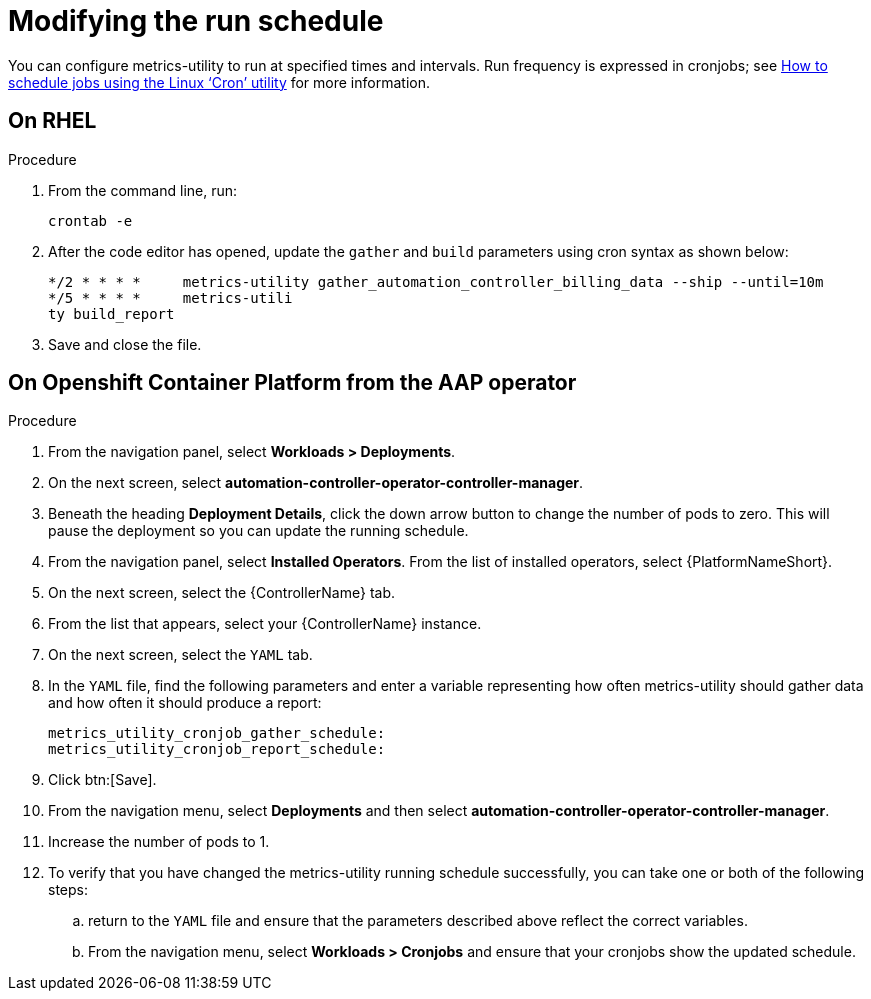 :_newdoc-version: 2.18.3
:_template-generated: 2024-07-15
:_mod-docs-content-type: PROCEDURE

[id="modifying-the-run-schedule_{context}"]
= Modifying the run schedule


You can configure metrics-utility to run at specified times and intervals. Run frequency is expressed in cronjobs; see link:https://www.redhat.com/sysadmin/linux-cron-command[How to schedule jobs using the Linux ‘Cron’ utility] for more information. 

== On RHEL
.Procedure
 
. From the command line, run: 
+
[source, ]
----
crontab -e 
----
+
. After the code editor has opened, update the `gather` and `build` parameters using cron syntax as shown below: 
+
[source, ]
----
*/2 * * * *     metrics-utility gather_automation_controller_billing_data --ship --until=10m
*/5 * * * *     metrics-utili
ty build_report
----
+
. Save and close the file.

== On Openshift Container Platform from the AAP operator 
.Procedure

. From the navigation panel, select *Workloads > Deployments*.
. On the next screen, select *automation-controller-operator-controller-manager*.
. Beneath the heading *Deployment Details*, click the down arrow button to change the number of pods to zero. This will pause the deployment so you can update the running schedule. 
. From the navigation panel, select *Installed Operators*. From the list of installed operators, select {PlatformNameShort}. 
. On the next screen, select the {ControllerName} tab. 
. From the list that appears, select your {ControllerName} instance. 
. On the next screen, select the `YAML` tab. 
. In the `YAML` file, find the following parameters and enter a variable representing how often metrics-utility should gather data and how often it should produce a report: 
+
[source, ]
----
metrics_utility_cronjob_gather_schedule:
metrics_utility_cronjob_report_schedule: 
----
+
. Click btn:[Save].
. From the navigation menu, select *Deployments* and then select *automation-controller-operator-controller-manager*.
. Increase the number of pods to 1.
. To verify that you have changed the metrics-utility running schedule successfully, you can take one or both of the following steps:
.. return to the `YAML` file and ensure that the parameters described above reflect the correct variables.  
.. From the navigation menu, select *Workloads > Cronjobs* and ensure that your cronjobs show the updated schedule. 
